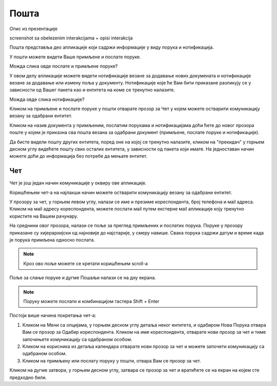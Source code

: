 .. _posta:

********
Пошта
********
.. image:: ../_static/img/Posta/posta.png
   :width: 600
   :align: center

Опис из презентације

screenshot sa obelezenim interakcijama + opisi interakcija


Пошта представља део апликације који садржи информације у виду порукa и нотификацијa.

У пошти можете видети Ваше примљене и послате поруке.

Можда слика овде послате и примљене поруке?

У овом делу апликације можете видети нотификације везане за додавање нових докумената и нотификације везане за додавање или измену поља у документу.
Нотификације које ће Вам бити приказане разликују се у зависности од Вашег пакета као и ентитета на коме се тренутно налазите.

Можда овде слика нотификације?

Кликом на примљене и послате поруке у пошти отварате прозор за Чет у којем можете остварити комуникацију везану за одабрани ентитет.

Кликом на назив документа у примљеним, послатим порукама и нотификацијама доћи ћете до  
новог прозора поште у којем је приказна сва пошта везана за одабрани документ (примљене, послате поруке и нотификације).

Да бисте видели пошту других ентитета, поред оне на којој се тренутно налазите, кликом на "прекидач" у горњем десном углу видећете пошту свих осталих ентитета, у зависности од пакета који имате. На једноставан начин можете доћи до информација без потребе да мењате ентитет.


Чет
---

.. image:: ../_static/img/Posta/posta1.png
   :width: 600
   :align: center

Чет је још један начин комуникације у оквиру ове апликације.

Коришћењем чет-а на најлакши начин можете остварити комуникацију везану за одабрани ентитет.

У прозору за чет, у горњем левом углу, налази се име и презиме кореспондента, број телефона и мail адреса. Кликом на мail адресу кореспондента, можете послати мail путем екстерне мail апликације коју тренутно користите на Вашем рачунару.

На среднини овог прозора, налази се поље за преглед примљених и послатих порука.
Поруке у прозору приказане су хијерархијски од најновије до најстарије, у смеру навише.
Свака порука садржи датум и време када је порука примљена односно послата.

.. note:: Кроз ово поље можете се кретати коришћењем scroll-a

Поље за слање поруке и дугме Пошаљи налази се на дну екрана.

.. note:: Поруку можете послати и комбинацијом тастера Shift + Enter



Постоји више начина покретања чет-а:

1. Кликом на Мени са опцијама, у горњем десном углу детаља неког ентитета, и одабиром Нова Порука отвара Вам се прозор за Одабир кореспондента. Кликом на име кореспондента, отварате нови прозор за чет и тиме започињете комуникацију са одабраном особом. 

2. Кликом на корисника из детаља календара отварате нови прозор за чет и можете започети комуникацију са одабраном особом.

3. Кликом на примљену или послату поруку у пошти, отвара Вам се прозор за чет.

Кликом на дугме затвори, у горњем десном углу, затвара се прозор за чет и вратићете се на екран на којем сте предходно били.